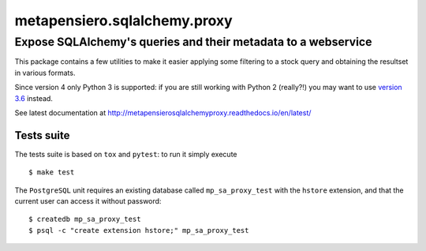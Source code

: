 .. -*- coding: utf-8 -*-
.. :Project:   metapensiero.sqlalchemy.proxy
.. :Created:   gio 30 apr 2009 10:01:20 CEST
.. :Author:    Lele Gaifax <lele@metapensiero.it>
.. :License:   GNU General Public License version 3 or later
.. :Copyright: © 2009, 2010, 2012, 2013, 2014, 2016, 2017, 2018 Lele Gaifax
..

===============================
 metapensiero.sqlalchemy.proxy
===============================

Expose SQLAlchemy's queries and their metadata to a webservice
==============================================================

This package contains a few utilities to make it easier applying some filtering to a stock
query and obtaining the resultset in various formats.

Since version 4 only Python 3 is supported: if you are still working with Python 2 (really⁈)
you may want to use `version 3.6`__ instead.

See latest documentation at http://metapensierosqlalchemyproxy.readthedocs.io/en/latest/

__ https://pypi.python.org/pypi/metapensiero.sqlalchemy.proxy/3.6

Tests suite
-----------

The tests suite is based on ``tox`` and ``pytest``: to run it simply execute

::

   $ make test

The ``PostgreSQL`` unit requires an existing database called ``mp_sa_proxy_test`` with the
``hstore`` extension, and that the current user can access it without password::

   $ createdb mp_sa_proxy_test
   $ psql -c "create extension hstore;" mp_sa_proxy_test
